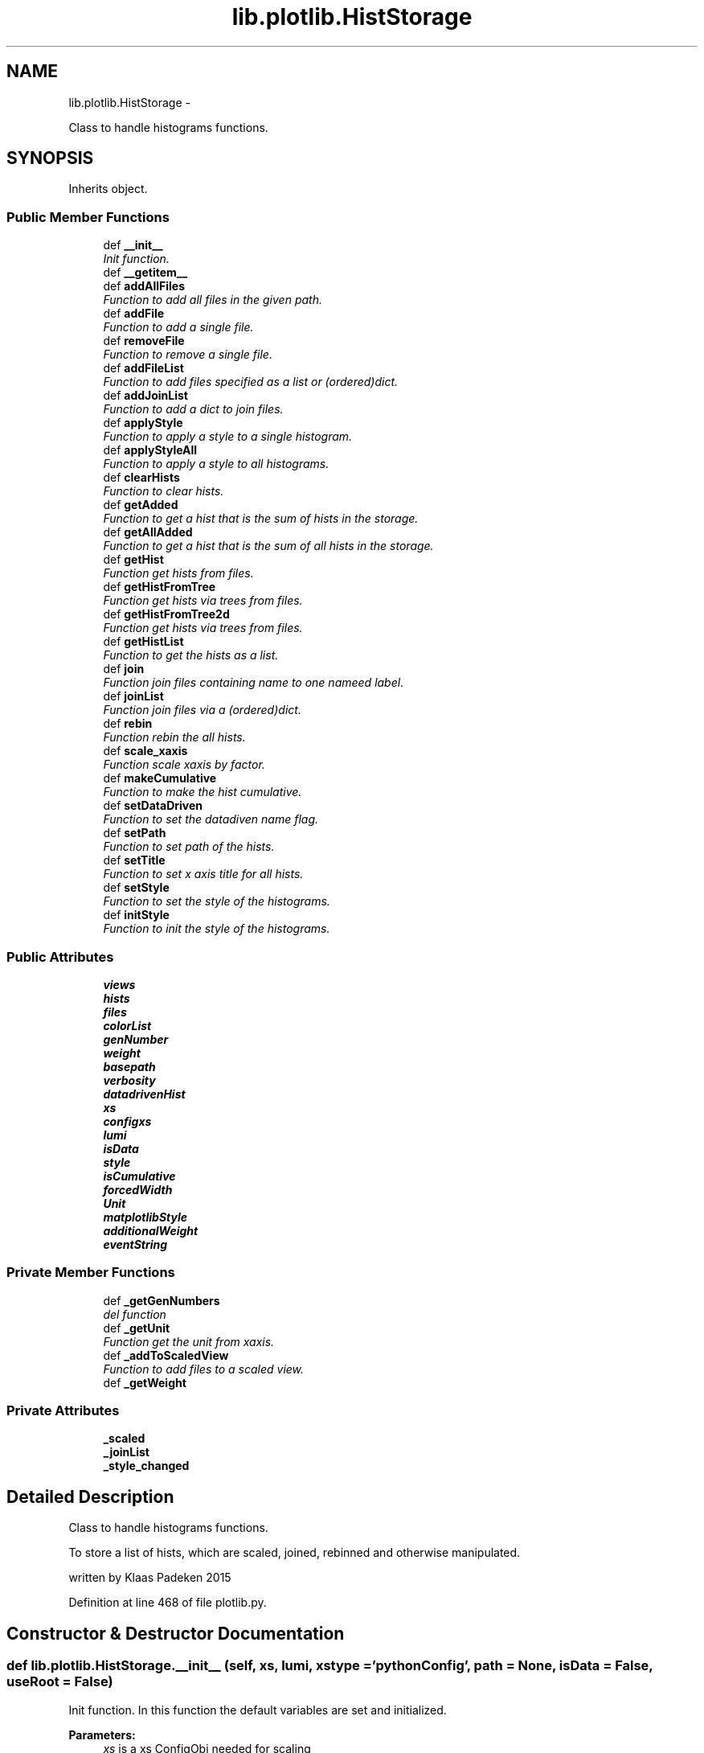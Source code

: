 .TH "lib.plotlib.HistStorage" 3 "Mon Nov 23 2015" "PlotLib" \" -*- nroff -*-
.ad l
.nh
.SH NAME
lib.plotlib.HistStorage \- 
.PP
Class to handle histograms functions\&.  

.SH SYNOPSIS
.br
.PP
.PP
Inherits object\&.
.SS "Public Member Functions"

.in +1c
.ti -1c
.RI "def \fB__init__\fP"
.br
.RI "\fIInit function\&. \fP"
.ti -1c
.RI "def \fB__getitem__\fP"
.br
.ti -1c
.RI "def \fBaddAllFiles\fP"
.br
.RI "\fIFunction to add all files in the given path\&. \fP"
.ti -1c
.RI "def \fBaddFile\fP"
.br
.RI "\fIFunction to add a single file\&. \fP"
.ti -1c
.RI "def \fBremoveFile\fP"
.br
.RI "\fIFunction to remove a single file\&. \fP"
.ti -1c
.RI "def \fBaddFileList\fP"
.br
.RI "\fIFunction to add files specified as a list or (ordered)dict\&. \fP"
.ti -1c
.RI "def \fBaddJoinList\fP"
.br
.RI "\fIFunction to add a dict to join files\&. \fP"
.ti -1c
.RI "def \fBapplyStyle\fP"
.br
.RI "\fIFunction to apply a style to a single histogram\&. \fP"
.ti -1c
.RI "def \fBapplyStyleAll\fP"
.br
.RI "\fIFunction to apply a style to all histograms\&. \fP"
.ti -1c
.RI "def \fBclearHists\fP"
.br
.RI "\fIFunction to clear hists\&. \fP"
.ti -1c
.RI "def \fBgetAdded\fP"
.br
.RI "\fIFunction to get a hist that is the sum of hists in the storage\&. \fP"
.ti -1c
.RI "def \fBgetAllAdded\fP"
.br
.RI "\fIFunction to get a hist that is the sum of all hists in the storage\&. \fP"
.ti -1c
.RI "def \fBgetHist\fP"
.br
.RI "\fIFunction get hists from files\&. \fP"
.ti -1c
.RI "def \fBgetHistFromTree\fP"
.br
.RI "\fIFunction get hists via trees from files\&. \fP"
.ti -1c
.RI "def \fBgetHistFromTree2d\fP"
.br
.RI "\fIFunction get hists via trees from files\&. \fP"
.ti -1c
.RI "def \fBgetHistList\fP"
.br
.RI "\fIFunction to get the hists as a list\&. \fP"
.ti -1c
.RI "def \fBjoin\fP"
.br
.RI "\fIFunction join files containing name to one nameed label\&. \fP"
.ti -1c
.RI "def \fBjoinList\fP"
.br
.RI "\fIFunction join files via a (ordered)dict\&. \fP"
.ti -1c
.RI "def \fBrebin\fP"
.br
.RI "\fIFunction rebin the all hists\&. \fP"
.ti -1c
.RI "def \fBscale_xaxis\fP"
.br
.RI "\fIFunction scale xaxis by factor\&. \fP"
.ti -1c
.RI "def \fBmakeCumulative\fP"
.br
.RI "\fIFunction to make the hist cumulative\&. \fP"
.ti -1c
.RI "def \fBsetDataDriven\fP"
.br
.RI "\fIFunction to set the datadiven name flag\&. \fP"
.ti -1c
.RI "def \fBsetPath\fP"
.br
.RI "\fIFunction to set path of the hists\&. \fP"
.ti -1c
.RI "def \fBsetTitle\fP"
.br
.RI "\fIFunction to set x axis title for all hists\&. \fP"
.ti -1c
.RI "def \fBsetStyle\fP"
.br
.RI "\fIFunction to set the style of the histograms\&. \fP"
.ti -1c
.RI "def \fBinitStyle\fP"
.br
.RI "\fIFunction to init the style of the histograms\&. \fP"
.in -1c
.SS "Public Attributes"

.in +1c
.ti -1c
.RI "\fBviews\fP"
.br
.ti -1c
.RI "\fBhists\fP"
.br
.ti -1c
.RI "\fBfiles\fP"
.br
.ti -1c
.RI "\fBcolorList\fP"
.br
.ti -1c
.RI "\fBgenNumber\fP"
.br
.ti -1c
.RI "\fBweight\fP"
.br
.ti -1c
.RI "\fBbasepath\fP"
.br
.ti -1c
.RI "\fBverbosity\fP"
.br
.ti -1c
.RI "\fBdatadrivenHist\fP"
.br
.ti -1c
.RI "\fBxs\fP"
.br
.ti -1c
.RI "\fBconfigxs\fP"
.br
.ti -1c
.RI "\fBlumi\fP"
.br
.ti -1c
.RI "\fBisData\fP"
.br
.ti -1c
.RI "\fBstyle\fP"
.br
.ti -1c
.RI "\fBisCumulative\fP"
.br
.ti -1c
.RI "\fBforcedWidth\fP"
.br
.ti -1c
.RI "\fBUnit\fP"
.br
.ti -1c
.RI "\fBmatplotlibStyle\fP"
.br
.ti -1c
.RI "\fBadditionalWeight\fP"
.br
.ti -1c
.RI "\fBeventString\fP"
.br
.in -1c
.SS "Private Member Functions"

.in +1c
.ti -1c
.RI "def \fB_getGenNumbers\fP"
.br
.RI "\fIdel function \fP"
.ti -1c
.RI "def \fB_getUnit\fP"
.br
.RI "\fIFunction get the unit from xaxis\&. \fP"
.ti -1c
.RI "def \fB_addToScaledView\fP"
.br
.RI "\fIFunction to add files to a scaled view\&. \fP"
.ti -1c
.RI "def \fB_getWeight\fP"
.br
.in -1c
.SS "Private Attributes"

.in +1c
.ti -1c
.RI "\fB_scaled\fP"
.br
.ti -1c
.RI "\fB_joinList\fP"
.br
.ti -1c
.RI "\fB_style_changed\fP"
.br
.in -1c
.SH "Detailed Description"
.PP 
Class to handle histograms functions\&. 

To store a list of hists, which are scaled, joined, rebinned and otherwise manipulated\&.
.PP
written by Klaas Padeken 2015 
.PP
Definition at line 468 of file plotlib\&.py\&.
.SH "Constructor & Destructor Documentation"
.PP 
.SS "def lib\&.plotlib\&.HistStorage\&.__init__ (self, xs, lumi, xstype = \fC'pythonConfig'\fP, path = \fCNone\fP, isData = \fCFalse\fP, useRoot = \fCFalse\fP)"

.PP
Init function\&. In this function the default variables are set and initialized\&. 
.PP
\fBParameters:\fP
.RS 4
\fIxs\fP is a xs ConfigObj needed for scaling 
.br
\fIlumi\fP is the lumi in pb 
.br
\fIpath\fP is the default path of the files (default=None) 
.br
\fIisData\fP is a switch (default=None) 
.RE
.PP

.PP
Definition at line 476 of file plotlib\&.py\&.
.SH "Member Function Documentation"
.PP 
.SS "def lib\&.plotlib\&.HistStorage\&.__getitem__ (self, item)"

.PP
Definition at line 598 of file plotlib\&.py\&.
.PP
References lib\&.plotlib\&.HistStorage\&.hists\&.
.SS "def lib\&.plotlib\&.HistStorage\&._addToScaledView (self)\fC [private]\fP"

.PP
Function to add files to a scaled view\&. The scaled view dict 'views' now retruns all histograms scaled! 
.PP
Definition at line 560 of file plotlib\&.py\&.
.PP
References lib\&.plotlib\&.HistStorage\&._getWeight(), lib\&.plotlib\&.HistStorage\&._scaled, lib\&.plotlib\&.HistStorage\&.files, and lib\&.plotlib\&.HistStorage\&.views\&.
.PP
Referenced by lib\&.plotlib\&.HistStorage\&.addAllFiles(), lib\&.plotlib\&.HistStorage\&.addFile(), and lib\&.plotlib\&.HistStorage\&.addFileList()\&.
.SS "def lib\&.plotlib\&.HistStorage\&._getGenNumbers (self)\fC [private]\fP"

.PP
del function This deletes the main objects nedded to not get a crash at the end! def \fBdel\fP(self): for name in self\&.views: del self\&.views[name] for name in self\&.hists: del self\&.hists[name] for name in self\&.files: 
.SS "self\&.files[name]\&.Close() "
.PP
.SS "Private functions "
.PP
Function to get the event numbers from h_counter in file!
.PP
The function fills the dict genNumber with the event numbers\&. 
.PP
Definition at line 517 of file plotlib\&.py\&.
.PP
References lib\&.plotlib\&.HistStorage\&.datadrivenHist, lib\&.plotlib\&.HistStorage\&.files, lib\&.plotlib\&.HistStorage\&.genNumber, and lib\&.plotlib\&.HistStorage\&.verbosity\&.
.PP
Referenced by lib\&.plotlib\&.HistStorage\&.addAllFiles(), lib\&.plotlib\&.HistStorage\&.addFile(), and lib\&.plotlib\&.HistStorage\&.addFileList()\&.
.SS "def lib\&.plotlib\&.HistStorage\&._getUnit (self)\fC [private]\fP"

.PP
Function get the unit from xaxis\&. returns the unit of the hist 
.PP
Definition at line 537 of file plotlib\&.py\&.
.PP
References lib\&.plotlib\&.HistStorage\&.Unit\&.
.PP
Referenced by lib\&.plotlib\&.HistStorage\&.setStyle()\&.
.SS "def lib\&.plotlib\&.HistStorage\&._getWeight (self, name)\fC [private]\fP"

.PP
Definition at line 568 of file plotlib\&.py\&.
.PP
References lib\&.plotlib\&.HistStorage\&.additionalWeight, lib\&.plotlib\&.HistStorage\&.configxs, lib\&.plotlib\&.HistStorage\&.datadrivenHist, lib\&.plotlib\&.HistStorage\&.genNumber, lib\&.plotlib\&.HistStorage\&.isData, lib\&.plotlib\&.HistStorage\&.lumi, lib\&.plotlib\&.HistStorage\&.weight, and lib\&.plotlib\&.HistStorage\&.xs\&.
.PP
Referenced by lib\&.plotlib\&.HistStorage\&._addToScaledView(), lib\&.plotlib\&.HistStorage\&.getHistFromTree(), and lib\&.plotlib\&.HistStorage\&.getHistFromTree2d()\&.
.SS "def lib\&.plotlib\&.HistStorage\&.addAllFiles (self, tag = \fC''\fP, veto = \fCNone\fP, regexpr = \fCNone\fP, joinName = \fCNone\fP)"

.PP
Function to add all files in the given path\&. Use setPath(path) to set the path if did not in the init\&. 
.PP
\fBParameters:\fP
.RS 4
\fItag\fP if regexpr is not used all *\&.root files containing the tag are added 
.br
\fIveto\fP define a !list!! of veto strings not case sensitive 
.br
\fIregexpr\fP use a regular expression to find the file names (need \&.root at the end if you want to use root files!! 
.br
\fIjoinName\fP if specified all files matching the expressions above will be added to the list of files that should be joined\&. 
.RE
.PP

.PP
Definition at line 610 of file plotlib\&.py\&.
.PP
References lib\&.plotlib\&.HistStorage\&._addToScaledView(), lib\&.plotlib\&.HistStorage\&._getGenNumbers(), lib\&.plotlib\&.HistStorage\&._joinList, lib\&.plotlib\&.HistStorage\&.basepath, and lib\&.plotlib\&.HistStorage\&.files\&.
.SS "def lib\&.plotlib\&.HistStorage\&.addFile (self, name)"

.PP
Function to add a single file\&. Use setPath(path) to set the path if did not in the init\&. 
.PP
\fBParameters:\fP
.RS 4
\fIname\fP the name of the file that should be added! 
.RE
.PP

.PP
Definition at line 645 of file plotlib\&.py\&.
.PP
References lib\&.plotlib\&.HistStorage\&._addToScaledView(), lib\&.plotlib\&.HistStorage\&._getGenNumbers(), lib\&.plotlib\&.HistStorage\&.basepath, and lib\&.plotlib\&.HistStorage\&.files\&.
.SS "def lib\&.plotlib\&.HistStorage\&.addFileList (self, fileList)"

.PP
Function to add files specified as a list or (ordered)dict\&. Use setPath(path) to set the path if did not in the init\&. 
.PP
\fBParameters:\fP
.RS 4
\fIfileList\fP list or dict of the files you want to add if the dict is used the files are joined to a single hist with this key 
.RE
.PP

.PP
Definition at line 667 of file plotlib\&.py\&.
.PP
References lib\&.plotlib\&.HistStorage\&._addToScaledView(), lib\&.plotlib\&.HistStorage\&._getGenNumbers(), lib\&.plotlib\&.HistStorage\&._joinList, lib\&.plotlib\&.HistStorage\&.basepath, and lib\&.plotlib\&.HistStorage\&.files\&.
.SS "def lib\&.plotlib\&.HistStorage\&.addJoinList (self, joinList)"

.PP
Function to add a dict to join files\&. 
.PP
\fBParameters:\fP
.RS 4
\fIjoinList\fP wich should be a (ordered)dict 
.RE
.PP

.PP
Definition at line 691 of file plotlib\&.py\&.
.PP
References lib\&.plotlib\&.HistStorage\&._joinList\&.
.SS "def lib\&.plotlib\&.HistStorage\&.applyStyle (self, name, kwargs)"

.PP
Function to apply a style to a single histogram\&. 
.PP
\fBParameters:\fP
.RS 4
\fIname\fP string of the file 
.br
\fIkwargs\fP dict all the styles can be set like fillstyle = 'solid' 
.RE
.PP

.PP
Definition at line 698 of file plotlib\&.py\&.
.PP
References lib\&.plotlib\&.HistStorage\&.style\&.
.PP
Referenced by lib\&.plotlib\&.HistStorage\&.initStyle()\&.
.SS "def lib\&.plotlib\&.HistStorage\&.applyStyleAll (self, kwargs)"

.PP
Function to apply a style to all histograms\&. 
.PP
\fBParameters:\fP
.RS 4
\fIkwargs\fP all the styles can be set like fillstyle = 'solid' 
.RE
.PP

.PP
Definition at line 707 of file plotlib\&.py\&.
.PP
References lib\&.plotlib\&.HistStorage\&._joinList, lib\&.plotlib\&.HistStorage\&.files, and lib\&.plotlib\&.HistStorage\&.style\&.
.PP
Referenced by lib\&.plotlib\&.HistStorage\&.initStyle()\&.
.SS "def lib\&.plotlib\&.HistStorage\&.clearHists (self)"

.PP
Function to clear hists\&. use this if you want to plot a new set of hists 
.PP
Definition at line 721 of file plotlib\&.py\&.
.PP
References lib\&.plotlib\&.HistStorage\&.forcedWidth, lib\&.plotlib\&.HistStorage\&.hists, lib\&.plotlib\&.HistStorage\&.isCumulative, and lib\&.plotlib\&.HistStorage\&.Unit\&.
.PP
Referenced by lib\&.plotlib\&.HistStorage\&.getHist(), lib\&.plotlib\&.HistStorage\&.getHistFromTree(), and lib\&.plotlib\&.HistStorage\&.getHistFromTree2d()\&.
.SS "def lib\&.plotlib\&.HistStorage\&.getAdded (self, name = \fC''\fP, ignoreScale = \fCFalse\fP)"

.PP
Function to get a hist that is the sum of hists in the storage\&. handy if you want only a subgroup as a hist 
.PP
\fBParameters:\fP
.RS 4
\fIname\fP add only files that contain the name (default='') 
.br
\fIignoreScale\fP if you want to add hists that are not scaled (default=False) 
.br
\fIHist\fP 
.RE
.PP

.PP
Definition at line 733 of file plotlib\&.py\&.
.PP
References lib\&.plotlib\&.HistStorage\&._scaled, lib\&.plotlib\&.HistStorage\&.hists, lib\&.plotlib\&.HistStorageContainer\&.setStyle(), and lib\&.plotlib\&.HistStorage\&.setStyle()\&.
.PP
Referenced by lib\&.plotlib\&.HistStorage\&.join()\&.
.SS "def lib\&.plotlib\&.HistStorage\&.getAllAdded (self, ignoreScale = \fCFalse\fP)"

.PP
Function to get a hist that is the sum of all hists in the storage\&. same as \fBgetAdded()\fP perhaps faster 
.PP
\fBParameters:\fP
.RS 4
\fIignoreScale\fP if you want to add hists that are not scaled (default=False) 
.br
\fIHist\fP 
.RE
.PP

.PP
Definition at line 748 of file plotlib\&.py\&.
.PP
References lib\&.plotlib\&.HistStorage\&._scaled, lib\&.plotlib\&.HistStorageContainer\&.setStyle(), and lib\&.plotlib\&.HistStorage\&.setStyle()\&.
.PP
Referenced by lib\&.plotlib\&.HistStorage\&.join()\&.
.SS "def lib\&.plotlib\&.HistStorage\&.getHist (self, hist, noScale = \fCFalse\fP)"

.PP
Function get hists from files\&. the hists are added to \&.hists and joined if a joinList exist 
.PP
\fBParameters:\fP
.RS 4
\fIhist\fP string of the hist in the files 
.RE
.PP

.PP
Definition at line 758 of file plotlib\&.py\&.
.PP
References lib\&.plotlib\&.HistStorage\&._joinList, lib\&.plotlib\&.HistStorage\&.clearHists(), lib\&.plotlib\&.HistStorage\&.files, lib\&.plotlib\&.HistStorage\&.hists, lib\&.plotlib\&.HistStorage\&.joinList(), lib\&.plotlib\&.HistStorage\&.style, and lib\&.plotlib\&.HistStorage\&.views\&.
.SS "def lib\&.plotlib\&.HistStorage\&.getHistFromTree (self, bins, xmin, xmax, xtitle, cut, value, tree, weight = \fCNone\fP)"

.PP
Function get hists via trees from files\&. the hists ate added to \&.hists and joined if a joinList exist 
.PP
\fBParameters:\fP
.RS 4
\fIhist\fP string of the hist in the files 
.RE
.PP

.PP
Definition at line 788 of file plotlib\&.py\&.
.PP
References lib\&.plotlib\&.HistStorage\&._getWeight(), lib\&.plotlib\&.HistStorage\&._joinList, lib\&.plotlib\&.HistStorage\&.clearHists(), lib\&.plotlib\&.HistStorage\&.files, lib\&.plotlib\&.HistStorage\&.hists, lib\&.plotlib\&.HistStorage\&.joinList(), and lib\&.plotlib\&.HistStorage\&.style\&.
.SS "def lib\&.plotlib\&.HistStorage\&.getHistFromTree2d (self, xbins, xmin, xmax, xtitle, ybins, ymin, ymax, ytitle, cut, value, tree, weight = \fCNone\fP)"

.PP
Function get hists via trees from files\&. the hists ate added to \&.hists and joined if a joinList exist 
.PP
\fBParameters:\fP
.RS 4
\fIhist\fP string of the hist in the files 
.RE
.PP

.PP
Definition at line 832 of file plotlib\&.py\&.
.PP
References lib\&.plotlib\&.HistStorage\&._getWeight(), lib\&.plotlib\&.HistStorage\&._joinList, lib\&.plotlib\&.HistStorage\&.clearHists(), lib\&.plotlib\&.HistStorage\&.files, lib\&.plotlib\&.HistStorage\&.hists, lib\&.plotlib\&.HistStorage\&.joinList(), and lib\&.plotlib\&.HistStorage\&.style\&.
.SS "def lib\&.plotlib\&.HistStorage\&.getHistList (self)"

.PP
Function to get the hists as a list\&. 
.PP
\fBParameters:\fP
.RS 4
\fIlist\fP of all stored hists 
.RE
.PP

.PP
Definition at line 872 of file plotlib\&.py\&.
.PP
References lib\&.plotlib\&.HistStorageContainer\&.setStyle(), and lib\&.plotlib\&.HistStorage\&.setStyle()\&.
.SS "def lib\&.plotlib\&.HistStorage\&.initStyle (self, style = \fC'bg'\fP, colors = \fCNone\fP)"

.PP
Function to init the style of the histograms\&. 
.PP
\fBParameters:\fP
.RS 4
\fIstyle\fP 'bg' and 'sg' posible (default='bg') 
.br
\fIcolors\fP a list/dict of colors that the hists should have if colors is not specified the internal colorListis used if set 
.RE
.PP

.PP
Definition at line 1010 of file plotlib\&.py\&.
.PP
References lib\&.plotlib\&.HistStorage\&._joinList, lib\&.plotlib\&.HistStorage\&.applyStyle(), lib\&.plotlib\&.HistStorage\&.applyStyleAll(), lib\&.plotlib\&.HistStorage\&.colorList, and lib\&.plotlib\&.HistStorage\&.views\&.
.SS "def lib\&.plotlib\&.HistStorage\&.join (self, name, label)"

.PP
Function join files containing name to one nameed label\&. 
.PP
\fBParameters:\fP
.RS 4
\fIname\fP add all files containing name 
.br
\fIlabel\fP name of the resulting new hist 
.RE
.PP

.PP
Definition at line 880 of file plotlib\&.py\&.
.PP
References lib\&.plotlib\&.HistStorage\&.getAdded(), lib\&.plotlib\&.HistStorage\&.getAllAdded(), and lib\&.plotlib\&.HistStorage\&.hists\&.
.SS "def lib\&.plotlib\&.HistStorage\&.joinList (self, joinList)"

.PP
Function join files via a (ordered)dict\&. 
.PP
\fBParameters:\fP
.RS 4
\fIjoinList\fP add all files that are in the (ordered)dict to one hist with the name of the key 
.RE
.PP

.PP
Definition at line 897 of file plotlib\&.py\&.
.PP
References lib\&.plotlib\&.HistStorage\&.hists\&.
.PP
Referenced by lib\&.plotlib\&.HistStorage\&.getHist(), lib\&.plotlib\&.HistStorage\&.getHistFromTree(), and lib\&.plotlib\&.HistStorage\&.getHistFromTree2d()\&.
.SS "def lib\&.plotlib\&.HistStorage\&.makeCumulative (self, width = \fCFalse\fP)"

.PP
Function to make the hist cumulative\&. 
.PP
\fBParameters:\fP
.RS 4
\fIwidth\fP if specified the bins are specified the bins are corrected for the width 
.RE
.PP

.PP
Definition at line 946 of file plotlib\&.py\&.
.PP
References lib\&.plotlib\&.HistStorage\&.forcedWidth, lib\&.plotlib\&.HistStorage\&.hists, and lib\&.plotlib\&.HistStorage\&.isCumulative\&.
.SS "def lib\&.plotlib\&.HistStorage\&.rebin (self, width = \fC0\fP, factor = \fC0\fP, vector = \fCNone\fP)"

.PP
Function rebin the all hists\&. 
.PP
\fBParameters:\fP
.RS 4
\fIwidth\fP float try to rebin to a specific width 
.br
\fIfactor\fP float rebin to with a factor 
.br
\fIvector\fP list of all binns if both are given the width is used 
.RE
.PP

.PP
Definition at line 915 of file plotlib\&.py\&.
.PP
References lib\&.plotlib\&.HistStorage\&.forcedWidth, lib\&.plotlib\&.HistStorage\&.hists, and lib\&.plotlib\&.HistStorage\&.style\&.
.SS "def lib\&.plotlib\&.HistStorage\&.removeFile (self, name)"

.PP
Function to remove a single file\&. Use setPath(path) to set the path if did not in the init\&. 
.PP
\fBParameters:\fP
.RS 4
\fIname\fP the name of the file that should be added! 
.RE
.PP

.PP
Definition at line 655 of file plotlib\&.py\&.
.PP
References lib\&.plotlib\&.HistStorage\&._joinList, lib\&.plotlib\&.HistStorage\&.files, and lib\&.plotlib\&.HistStorage\&.views\&.
.SS "def lib\&.plotlib\&.HistStorage\&.scale_xaxis (self, factor)"

.PP
Function scale xaxis by factor\&. 
.PP
\fBParameters:\fP
.RS 4
\fIfactor\fP to rescale 
.RE
.PP

.PP
Definition at line 938 of file plotlib\&.py\&.
.PP
References lib\&.plotlib\&.HistStorage\&.hists\&.
.SS "def lib\&.plotlib\&.HistStorage\&.setDataDriven (self, ddhist)"

.PP
Function to set the datadiven name flag\&. 
.PP
\fBParameters:\fP
.RS 4
\fIddhist\fP the name of the datadriven hist 
.RE
.PP

.PP
Definition at line 962 of file plotlib\&.py\&.
.PP
References lib\&.plotlib\&.HistStorage\&.datadrivenHist\&.
.SS "def lib\&.plotlib\&.HistStorage\&.setPath (self, path)"

.PP
Function to set path of the hists\&. 
.PP
\fBParameters:\fP
.RS 4
\fIpath\fP 
.RE
.PP

.PP
Definition at line 968 of file plotlib\&.py\&.
.PP
References lib\&.plotlib\&.HistStorage\&.basepath\&.
.SS "def lib\&.plotlib\&.HistStorage\&.setStyle (self)"

.PP
Function to set the style of the histograms\&. sets the axis labels and titles 
.PP
Definition at line 984 of file plotlib\&.py\&.
.PP
References lib\&.plotlib\&.HistStorage\&._getUnit(), lib\&.plotlib\&.HistStorage\&.eventString, lib\&.plotlib\&.HistStorage\&.forcedWidth, lib\&.plotlib\&.HistStorage\&.hists, lib\&.plotlib\&.HistStorage\&.isCumulative, lib\&.plotlib\&.HistStorage\&.isData, and lib\&.plotlib\&.HistStorage\&.matplotlibStyle\&.
.PP
Referenced by lib\&.plotlib\&.HistStorage\&.getAdded(), lib\&.plotlib\&.HistStorage\&.getAllAdded(), and lib\&.plotlib\&.HistStorage\&.getHistList()\&.
.SS "def lib\&.plotlib\&.HistStorage\&.setTitle (self, xtitle, ytitle = \fC''\fP)"

.PP
Function to set x axis title for all hists\&. 
.PP
\fBParameters:\fP
.RS 4
\fIxtitle\fP 
.RE
.PP

.PP
Definition at line 974 of file plotlib\&.py\&.
.SH "Member Data Documentation"
.PP 
.SS "lib\&.plotlib\&.HistStorage\&._joinList\fC [private]\fP"

.PP
Definition at line 491 of file plotlib\&.py\&.
.PP
Referenced by lib\&.plotlib\&.HistStorage\&.addAllFiles(), lib\&.plotlib\&.HistStorage\&.addFileList(), lib\&.plotlib\&.HistStorage\&.addJoinList(), lib\&.plotlib\&.HistStorage\&.applyStyleAll(), lib\&.plotlib\&.HistStorage\&.getHist(), lib\&.plotlib\&.HistStorage\&.getHistFromTree(), lib\&.plotlib\&.HistStorage\&.getHistFromTree2d(), lib\&.plotlib\&.HistStorage\&.initStyle(), and lib\&.plotlib\&.HistStorage\&.removeFile()\&.
.SS "lib\&.plotlib\&.HistStorage\&._scaled\fC [private]\fP"

.PP
Definition at line 485 of file plotlib\&.py\&.
.PP
Referenced by lib\&.plotlib\&.HistStorage\&._addToScaledView(), lib\&.plotlib\&.HistStorage\&.getAdded(), and lib\&.plotlib\&.HistStorage\&.getAllAdded()\&.
.SS "lib\&.plotlib\&.HistStorage\&._style_changed\fC [private]\fP"

.PP
Definition at line 493 of file plotlib\&.py\&.
.SS "lib\&.plotlib\&.HistStorage\&.additionalWeight"

.PP
Definition at line 498 of file plotlib\&.py\&.
.PP
Referenced by lib\&.plotlib\&.HistStorage\&._getWeight()\&.
.SS "lib\&.plotlib\&.HistStorage\&.basepath"

.PP
Definition at line 483 of file plotlib\&.py\&.
.PP
Referenced by lib\&.plotlib\&.HistStorage\&.addAllFiles(), lib\&.plotlib\&.HistStorage\&.addFile(), lib\&.plotlib\&.HistStorage\&.addFileList(), and lib\&.plotlib\&.HistStorage\&.setPath()\&.
.SS "lib\&.plotlib\&.HistStorage\&.colorList"

.PP
Definition at line 480 of file plotlib\&.py\&.
.PP
Referenced by lib\&.plotlib\&.HistStorage\&.initStyle()\&.
.SS "lib\&.plotlib\&.HistStorage\&.configxs"

.PP
Definition at line 488 of file plotlib\&.py\&.
.PP
Referenced by lib\&.plotlib\&.HistStorage\&._getWeight()\&.
.SS "lib\&.plotlib\&.HistStorage\&.datadrivenHist"

.PP
Definition at line 486 of file plotlib\&.py\&.
.PP
Referenced by lib\&.plotlib\&.HistStorage\&._getGenNumbers(), lib\&.plotlib\&.HistStorage\&._getWeight(), and lib\&.plotlib\&.HistStorage\&.setDataDriven()\&.
.SS "lib\&.plotlib\&.HistStorage\&.eventString"

.PP
Definition at line 499 of file plotlib\&.py\&.
.PP
Referenced by lib\&.plotlib\&.HistStorage\&.setStyle()\&.
.SS "lib\&.plotlib\&.HistStorage\&.files"

.PP
Definition at line 479 of file plotlib\&.py\&.
.PP
Referenced by lib\&.plotlib\&.HistStorage\&._addToScaledView(), lib\&.plotlib\&.HistStorage\&._getGenNumbers(), lib\&.plotlib\&.HistStorage\&.addAllFiles(), lib\&.plotlib\&.HistStorage\&.addFile(), lib\&.plotlib\&.HistStorage\&.addFileList(), lib\&.plotlib\&.HistStorage\&.applyStyleAll(), lib\&.plotlib\&.HistStorage\&.getHist(), lib\&.plotlib\&.HistStorage\&.getHistFromTree(), lib\&.plotlib\&.HistStorage\&.getHistFromTree2d(), and lib\&.plotlib\&.HistStorage\&.removeFile()\&.
.SS "lib\&.plotlib\&.HistStorage\&.forcedWidth"

.PP
Definition at line 495 of file plotlib\&.py\&.
.PP
Referenced by lib\&.plotlib\&.HistStorage\&.clearHists(), lib\&.plotlib\&.HistStorage\&.makeCumulative(), lib\&.plotlib\&.HistStorage\&.rebin(), and lib\&.plotlib\&.HistStorage\&.setStyle()\&.
.SS "lib\&.plotlib\&.HistStorage\&.genNumber"

.PP
Definition at line 481 of file plotlib\&.py\&.
.PP
Referenced by lib\&.plotlib\&.HistStorage\&._getGenNumbers(), and lib\&.plotlib\&.HistStorage\&._getWeight()\&.
.SS "lib\&.plotlib\&.HistStorage\&.hists"

.PP
Definition at line 478 of file plotlib\&.py\&.
.PP
Referenced by lib\&.plotlib\&.HistStorage\&.__getitem__(), lib\&.plotlib\&.HistStorage\&.clearHists(), lib\&.plotlib\&.HistStorage\&.getAdded(), lib\&.plotlib\&.HistStorage\&.getHist(), lib\&.plotlib\&.HistStorage\&.getHistFromTree(), lib\&.plotlib\&.HistStorage\&.getHistFromTree2d(), lib\&.plotlib\&.HistStorage\&.join(), lib\&.plotlib\&.HistStorage\&.joinList(), lib\&.plotlib\&.HistStorage\&.makeCumulative(), lib\&.plotlib\&.HistStorage\&.rebin(), lib\&.plotlib\&.HistStorage\&.scale_xaxis(), and lib\&.plotlib\&.HistStorage\&.setStyle()\&.
.SS "lib\&.plotlib\&.HistStorage\&.isCumulative"

.PP
Definition at line 494 of file plotlib\&.py\&.
.PP
Referenced by lib\&.plotlib\&.HistStorage\&.clearHists(), lib\&.plotlib\&.HistStorage\&.makeCumulative(), and lib\&.plotlib\&.HistStorage\&.setStyle()\&.
.SS "lib\&.plotlib\&.HistStorage\&.isData"

.PP
Definition at line 490 of file plotlib\&.py\&.
.PP
Referenced by lib\&.plotlib\&.HistStorage\&._getWeight(), and lib\&.plotlib\&.HistStorage\&.setStyle()\&.
.SS "lib\&.plotlib\&.HistStorage\&.lumi"

.PP
Definition at line 489 of file plotlib\&.py\&.
.PP
Referenced by lib\&.plotlib\&.HistStorage\&._getWeight()\&.
.SS "lib\&.plotlib\&.HistStorage\&.matplotlibStyle"

.PP
Definition at line 497 of file plotlib\&.py\&.
.PP
Referenced by lib\&.plotlib\&.HistStorage\&.setStyle()\&.
.SS "lib\&.plotlib\&.HistStorage\&.style"

.PP
Definition at line 492 of file plotlib\&.py\&.
.PP
Referenced by lib\&.plotlib\&.HistStorage\&.applyStyle(), lib\&.plotlib\&.HistStorage\&.applyStyleAll(), lib\&.plotlib\&.HistStorage\&.getHist(), lib\&.plotlib\&.HistStorage\&.getHistFromTree(), lib\&.plotlib\&.HistStorage\&.getHistFromTree2d(), and lib\&.plotlib\&.HistStorage\&.rebin()\&.
.SS "lib\&.plotlib\&.HistStorage\&.Unit"

.PP
Definition at line 496 of file plotlib\&.py\&.
.PP
Referenced by lib\&.plotlib\&.HistStorage\&._getUnit(), and lib\&.plotlib\&.HistStorage\&.clearHists()\&.
.SS "lib\&.plotlib\&.HistStorage\&.verbosity"

.PP
Definition at line 484 of file plotlib\&.py\&.
.PP
Referenced by lib\&.plotlib\&.HistStorage\&._getGenNumbers()\&.
.SS "lib\&.plotlib\&.HistStorage\&.views"

.PP
Definition at line 477 of file plotlib\&.py\&.
.PP
Referenced by lib\&.plotlib\&.HistStorage\&._addToScaledView(), lib\&.plotlib\&.HistStorage\&.getHist(), lib\&.plotlib\&.HistStorage\&.initStyle(), and lib\&.plotlib\&.HistStorage\&.removeFile()\&.
.SS "lib\&.plotlib\&.HistStorage\&.weight"

.PP
Definition at line 482 of file plotlib\&.py\&.
.PP
Referenced by lib\&.plotlib\&.HistStorage\&._getWeight()\&.
.SS "lib\&.plotlib\&.HistStorage\&.xs"

.PP
Definition at line 487 of file plotlib\&.py\&.
.PP
Referenced by lib\&.plotlib\&.HistStorage\&._getWeight()\&.

.SH "Author"
.PP 
Generated automatically by Doxygen for PlotLib from the source code\&.
